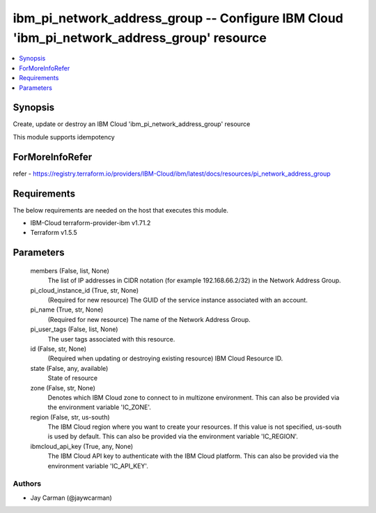 
ibm_pi_network_address_group -- Configure IBM Cloud 'ibm_pi_network_address_group' resource
===========================================================================================

.. contents::
   :local:
   :depth: 1


Synopsis
--------

Create, update or destroy an IBM Cloud 'ibm_pi_network_address_group' resource

This module supports idempotency


ForMoreInfoRefer
----------------
refer - https://registry.terraform.io/providers/IBM-Cloud/ibm/latest/docs/resources/pi_network_address_group

Requirements
------------
The below requirements are needed on the host that executes this module.

- IBM-Cloud terraform-provider-ibm v1.71.2
- Terraform v1.5.5



Parameters
----------

  members (False, list, None)
    The list of IP addresses in CIDR notation (for example 192.168.66.2/32) in the Network Address Group.


  pi_cloud_instance_id (True, str, None)
    (Required for new resource) The GUID of the service instance associated with an account.


  pi_name (True, str, None)
    (Required for new resource) The name of the Network Address Group.


  pi_user_tags (False, list, None)
    The user tags associated with this resource.


  id (False, str, None)
    (Required when updating or destroying existing resource) IBM Cloud Resource ID.


  state (False, any, available)
    State of resource


  zone (False, str, None)
    Denotes which IBM Cloud zone to connect to in multizone environment. This can also be provided via the environment variable 'IC_ZONE'.


  region (False, str, us-south)
    The IBM Cloud region where you want to create your resources. If this value is not specified, us-south is used by default. This can also be provided via the environment variable 'IC_REGION'.


  ibmcloud_api_key (True, any, None)
    The IBM Cloud API key to authenticate with the IBM Cloud platform. This can also be provided via the environment variable 'IC_API_KEY'.













Authors
~~~~~~~

- Jay Carman (@jaywcarman)

